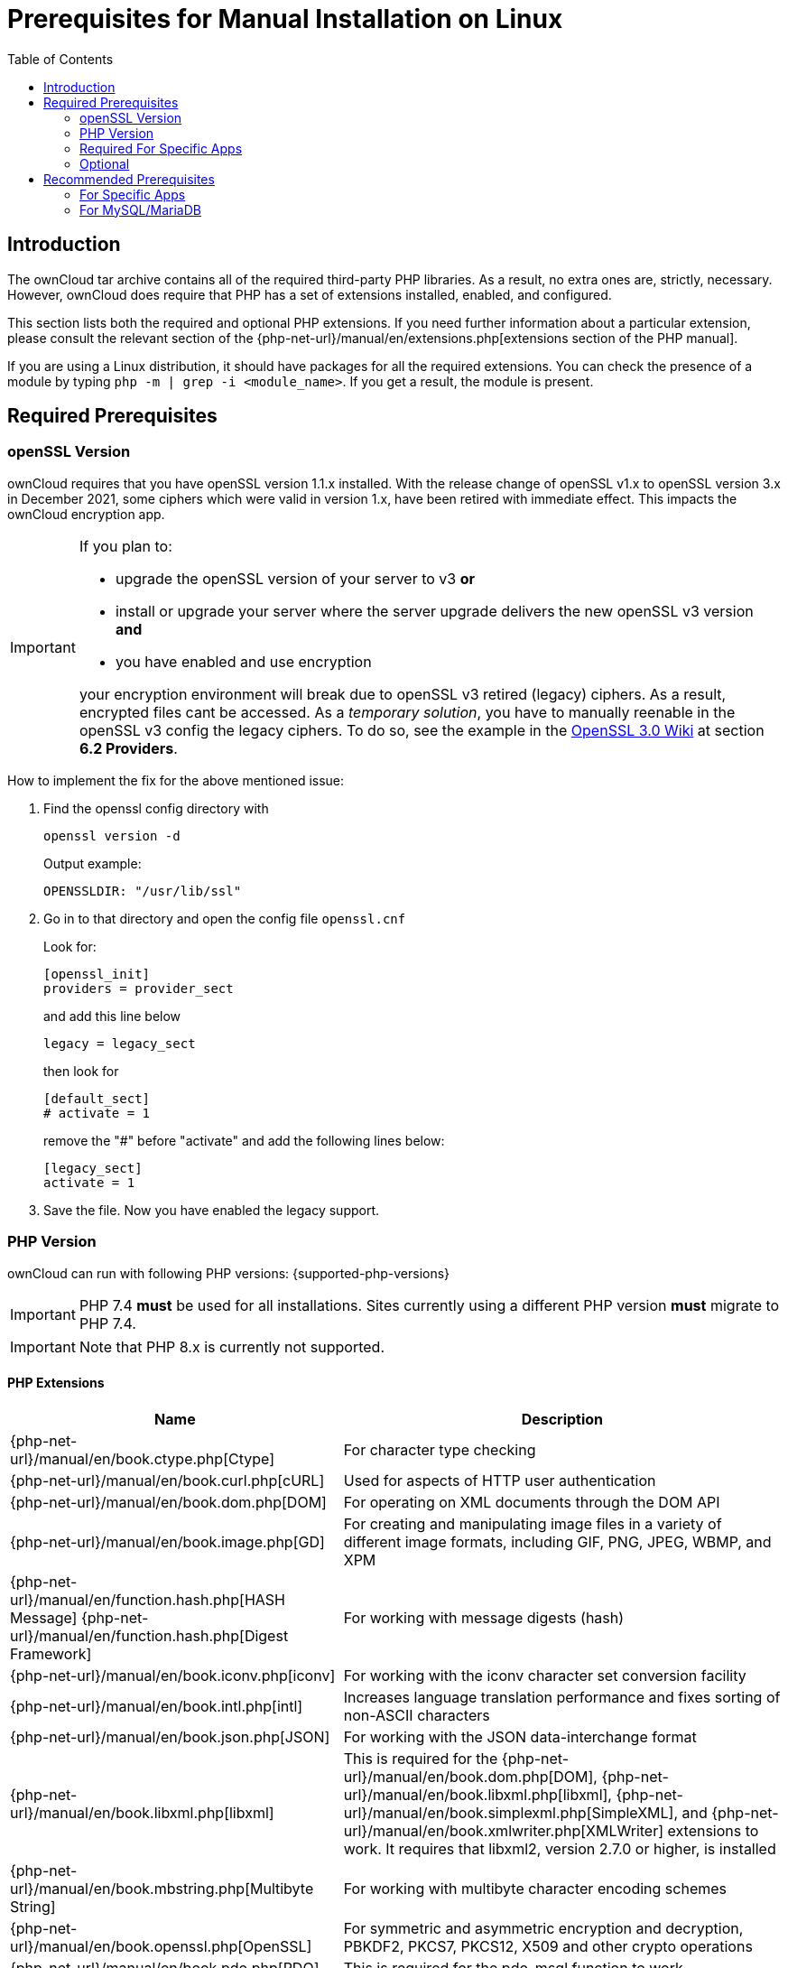 = Prerequisites for Manual Installation on Linux
:toc: right
:avconv-url: https://libav.org/
:ffmpeg-url: https://ffmpeg.org/
:openoffice-url: https://www.openoffice.org/
:libreoffice-url: https://www.libreoffice.org/
:pecl-package-url: https://pecl.php.net/package
:sabre-url: http://sabre.io/
:gnu-make-url: https://www.gnu.org/software/make/

== Introduction

The ownCloud tar archive contains all of the required third-party PHP libraries.
As a result, no extra ones are, strictly, necessary.
However, ownCloud does require that PHP has a set of extensions installed, enabled, and configured.

This section lists both the required and optional PHP extensions.
If you need further information about a particular extension, please consult the relevant section of the {php-net-url}/manual/en/extensions.php[extensions section of the PHP manual].

If you are using a Linux distribution, it should have packages for all the required extensions.
You can check the presence of a module by typing `php -m | grep -i <module_name>`.
If you get a result, the module is present.

== Required Prerequisites

=== openSSL Version

ownCloud requires that you have openSSL version 1.1.x installed. With the release change of openSSL v1.x to openSSL version 3.x in December 2021, some ciphers which were valid in version 1.x, have been retired with immediate effect. This impacts the ownCloud encryption app.

[IMPORTANT]
====
If you plan to:

* upgrade the openSSL version of your server to v3 **or**
* install or upgrade your server where the server upgrade delivers the new openSSL v3 version **and**
* you have enabled and use encryption

your encryption environment will break due to openSSL v3 retired (legacy) ciphers. As a result, encrypted files cant be accessed. As a _temporary solution_, you have to manually reenable in the openSSL v3 config the legacy ciphers. To do so, see the example in the https://wiki.openssl.org/index.php/OpenSSL_3.0#Providers[OpenSSL 3.0 Wiki,window=_blank] at section **6.2 Providers**.
====

How to implement the fix for the above mentioned issue:

1. Find the openssl config directory with 
+
--
[source,bash]
----
openssl version -d
----

Output example:

`OPENSSLDIR: "/usr/lib/ssl"`
--

2. Go in to that directory and open the config file `openssl.cnf`
+
--
Look for:

[source,plaintext]
----
[openssl_init]
providers = provider_sect
----

and add this line below

`legacy = legacy_sect`

then look for 

[source,plaintext]
----
[default_sect]
# activate = 1
----

remove the "#" before "activate" and add the following lines below:

[source,plaintext]
----
[legacy_sect]
activate = 1
----
--

3. Save the file. Now you have enabled the legacy support.

=== PHP Version

ownCloud can run with following PHP versions: {supported-php-versions}

[IMPORTANT]
====
PHP 7.4 *must* be used for all installations. Sites currently using a different PHP version *must* migrate to PHP 7.4.
====

[IMPORTANT]
====
Note that PHP 8.x is currently not supported.
====

==== PHP Extensions

[width="100%",cols="28%,72%",options="header",]
|====
| Name
| Description

| {php-net-url}/manual/en/book.ctype.php[Ctype]
| For character type checking

| {php-net-url}/manual/en/book.curl.php[cURL]
| Used for aspects of HTTP user authentication

| {php-net-url}/manual/en/book.dom.php[DOM]
| For operating on XML documents through the DOM API

| {php-net-url}/manual/en/book.image.php[GD]
| For creating and manipulating image files in a variety of different image formats, including GIF, PNG, JPEG, WBMP, and XPM

| {php-net-url}/manual/en/function.hash.php[HASH Message] {php-net-url}/manual/en/function.hash.php[Digest Framework]
| For working with message digests (hash)

| {php-net-url}/manual/en/book.iconv.php[iconv]
| For working with the iconv character set conversion facility

| {php-net-url}/manual/en/book.intl.php[intl]
| Increases language translation performance and fixes sorting of non-ASCII characters

| {php-net-url}/manual/en/book.json.php[JSON]
| For working with the JSON data-interchange format

| {php-net-url}/manual/en/book.libxml.php[libxml]
| This is required for the
{php-net-url}/manual/en/book.dom.php[DOM],
{php-net-url}/manual/en/book.libxml.php[libxml],
{php-net-url}/manual/en/book.simplexml.php[SimpleXML], and
{php-net-url}/manual/en/book.xmlwriter.php[XMLWriter] extensions to work.
It requires that libxml2, version 2.7.0 or higher, is installed

| {php-net-url}/manual/en/book.mbstring.php[Multibyte String]
| For working with multibyte character encoding schemes

| {php-net-url}/manual/en/book.openssl.php[OpenSSL]
| For symmetric and asymmetric encryption and decryption, PBKDF2, PKCS7, PKCS12, X509 and other crypto operations

| {php-net-url}/manual/en/book.pdo.php[PDO]
| This is required for the pdo_msql function to work

| {php-net-url}/manual/en/book.phar.php[Phar]
| For working with PHP Archives (.phar files)

| {php-net-url}/manual/en/book.posix.php[POSIX] 
| For working with UNIX POSIX functionality

| {php-net-url}/manual/en/book.simplexml.php[SimpleXML]
| For working with XML files as objects

| {php-net-url}/manual/en/book.xmlwriter.php[XMLWriter]
| For generating streams or files of XML data

| {php-net-url}/manual/en/book.zip.php[Zip]
| For reading and writing ZIP compressed archives and the files inside them.

| {php-net-url}/manual/en/book.zlib.php[Zlib]
| For reading and writing gzip (.gz) compressed files
|====

NOTE: The _Phar_, _OpenSSL_, and _cUrl_ extensions are mandatory if you want to use {gnu-make-url}[Make] xref:developer_manual:general/devenv.adoc[to setup your ownCloud environment], prior to running either the web installation wizard, or the command line installer.

==== Database Extensions

[cols=",",options="header",]
|====
| Name
| Description

| {php-net-url}/manual/en/set.mysqlinfo.php[mysql]
| For working with MySQL & MariaDB

| {php-net-url}/manual/en/book.pgsql.php[pgsql]
| For working with PostgreSQL. It requires PostgreSQL 9.0 or above

| {php-net-url}/manual/en/book.sqlite3.php[sqlite]
| For working with SQLite. It requires SQLite 3 or above. This is, usually, not recommended for performance reasons
|====

=== Required For Specific Apps

[cols=",",options="header",]
|====
| Name
| Description

| {php-net-url}/manual/en/book.ftp.php[ftp]
| For working with FTP storage

| {php-net-url}/manual/de/book.ssh2.php[sftp]
| For working with SFTP storage

| {php-net-url}/manual/en/book.imap.php[imap]
| For IMAP integration

| {php-net-url}/manual/en/book.ldap.php[ldap]
| For LDAP integration

| {pecl-package-url}/smbclient[smbclient]
| For SMB/CIFS integration
|====

NOTE: SMB/Windows Network Drive mounts require the PHP module smbclient version 0.8.0+.
See xref:configuration/files/external_storage/smb.adoc[SMB/CIFS].

=== Optional

[cols=",",options="header",]
|====
| Extension
| Reason

| {php-net-url}/manual/en/book.bzip2.php[Bzip2]
| Required for extraction of applications

| {php-net-url}/manual/en/book.fileinfo.php[Fileinfo]
| Highly recommended, as it enhances file analysis performance

| {php-net-url}/manual/en/book.mcrypt.php[Mcrypt]
| Increases file encryption performance

| {php-net-url}/manual/en/book.openssl.php[OpenSSL]
| Required for accessing HTTPS resources

| {php-net-url}/manual/en/book.imagick.php[imagick]
| Required for creating and modifying images and preview thumbnails
|====

== Recommended Prerequisites

=== For Specific Apps

[cols=",",options="header",]
|====
| Extension
| Reason

| {php-net-url}/manual/en/book.exif.php[Exif]
| For image rotation in the pictures app

| {php-net-url}/manual/en/book.gmp.php[GMP]
| For working with arbitrary-length integers
|====

==== For Server Performance

For enhanced server performance consider installing one of the following cache extensions:

* {php-net-url}/manual/en/book.apcu.php[apcu]
* {php-net-url}/manual/en/book.memcached.php[memcached]
* {pecl-package-url}/redis[redis] (>= 2.2.6+, required for transactional file locking)

See xref:configuration/server/caching_configuration.adoc[Caching Configuration] to learn how to select and configure Memcache.

==== For Preview Generation

* {avconv-url}[avconv] or {ffmpeg-url}[ffmpeg]
* {openoffice-url}[OpenOffice] or {libreoffice-url}[LibreOffice]

==== For Command Line Processing

[cols=",",options="header",]
|====
| Extension
| Reason

| {php-net-url}/manual/en/book.pcntl.php[PCNTL]
| Enables command interruption by pressing `ctrl-c`
|====

NOTE: You don’t need the WebDAV module for your Web server (i.e., Apache’s `mod_webdav`), as ownCloud has a built-in WebDAV server of its own, {sabre-url}[SabreDAV].
If `mod_webdav` is enabled you must disable it for ownCloud.
See the xref:installation/manual_installation/manual_installation_apache.adoc[Apache preparation guide] for more details.

=== For MySQL/MariaDB

The InnoDB storage engine is required, and MyISAM is not supported, see xref:configuration/database/linux_database_configuration.adoc#mysql-mariadb[MySQL / MariaDB storage engine] for more information.

